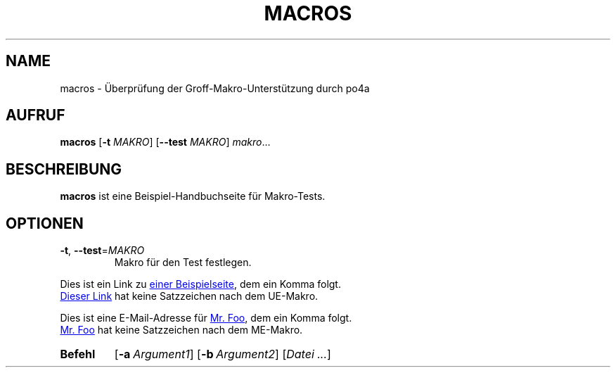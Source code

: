 .\"*******************************************************************
.\"
.\" This file was generated with po4a. Translate the source file.
.\"
.\"*******************************************************************
.TH MACROS 1   
.SH NAME
macros \- Überprüfung der Groff\-Makro\-Unterstützung durch po4a
.SH AUFRUF
\fBmacros\fP [\fB\-t\fP \fIMAKRO\fP] [\fB\-\-test\fP \fIMAKRO\fP] \fImakro\fP...
.SH BESCHREIBUNG
\fBmacros\fP ist eine Beispiel\-Handbuchseite für Makro\-Tests.
.SH OPTIONEN
.TP 
\fB\-t\fP, \fB\-\-test\fP=\fIMAKRO\fP
Makro für den Test festlegen.
.P
.\" Check .UR and .UE macros for URLS.
Dies ist ein Link zu
.UR https://www.example.org/test
einer Beispielseite
.UE ,
dem ein Komma folgt.
.P
.UR https://www.example.org/test2
Dieser Link
.UE
hat keine
Satzzeichen nach dem UE\-Makro.
.P
.\" Check .MT and .ME macros for mail addresses.
Dies ist eine E\-Mail\-Adresse für
.MT foo@example.org
Mr. Foo
.ME ,
dem
ein Komma folgt.
.P
.MT foo@example.org
Mr. Foo
.ME
hat keine Satzzeichen nach dem
ME\-Makro.
.P
.\" Check synopsis macros.
.SY Befehl
.OP \-a Argument1
.OP \-b Argument2
[\fIDatei\fP \fI.\|.\|.\fP]
